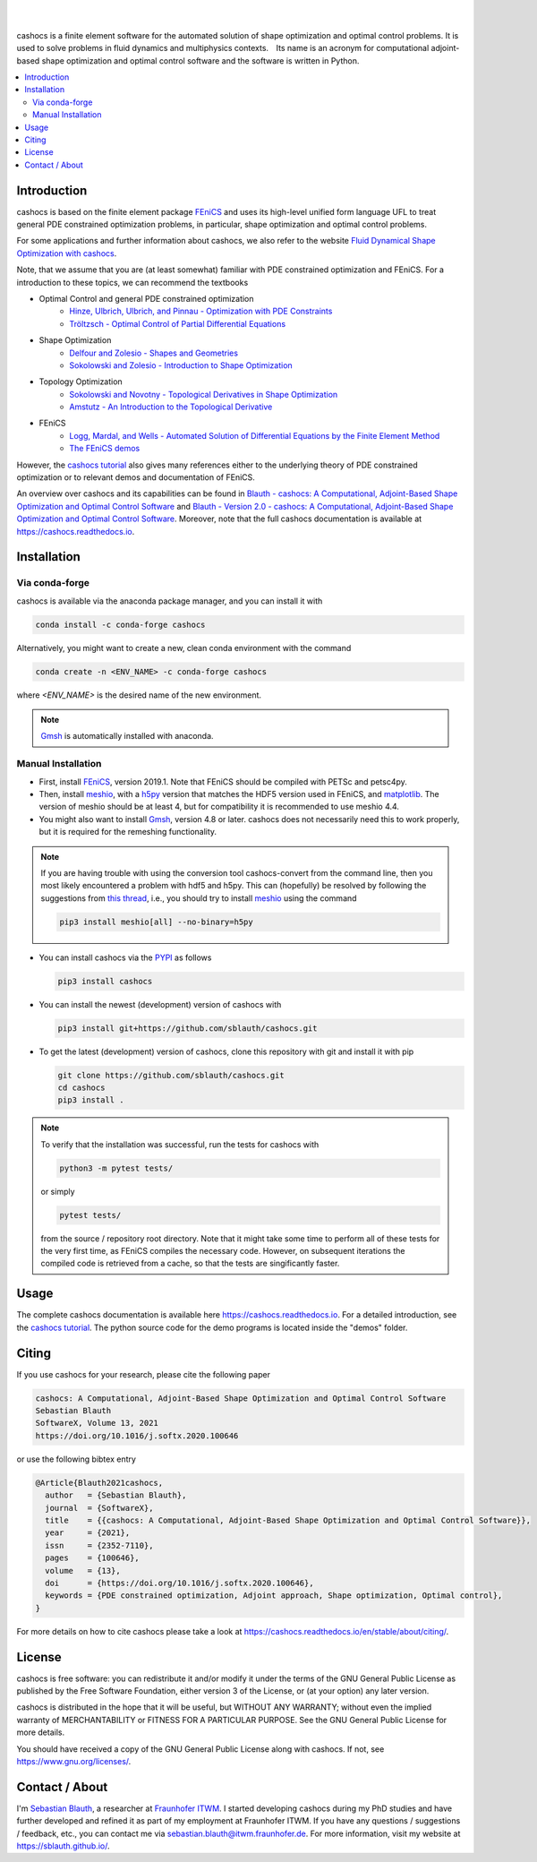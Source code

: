 .. image:: https://raw.githubusercontent.com/sblauth/cashocs/main/logos/cashocs_banner.jpg
    :width: 800
    :align: center
    :target: https://github.com/sblauth/cashocs

.. image:: https://img.shields.io/pypi/v/cashocs?style=flat-square
    :target: https://pypi.org/project/cashocs/

.. image:: https://img.shields.io/conda/vn/conda-forge/cashocs?style=flat-square
    :target: https://anaconda.org/conda-forge/cashocs

.. image:: https://img.shields.io/pypi/pyversions/cashocs?style=flat-square
    :target: https://pypi.org/project/cashocs/

.. image:: https://img.shields.io/badge/DOI-10.5281%2Fzenodo.4035939-informational?style=flat-square
   :target: https://doi.org/10.5281/zenodo.4035939

.. image:: https://img.shields.io/pypi/l/cashocs?color=informational&style=flat-square
    :target: https://pypi.org/project/cashocs/

.. image:: https://img.shields.io/pypi/dm/cashocs?color=informational&style=flat-square
    :target: https://pypistats.org/packages/cashocs

|

.. image:: https://img.shields.io/github/actions/workflow/status/sblauth/cashocs/tests.yml?branch=main&label=tests&style=flat-square
   :target: https://github.com/sblauth/cashocs/actions/workflows/tests.yml

.. image:: https://img.shields.io/endpoint?url=https%3A%2F%2Fraw.githubusercontent.com%2Fsblauth%2Fcashocs%2Fcoverage%2Fendpoint.json&style=flat-square
   :target: https://htmlpreview.github.io/?https://github.com/sblauth/cashocs/blob/coverage/htmlcov/index.html

.. image:: https://readthedocs.org/projects/cashocs/badge/?version=latest&style=flat-square
    :target: https://cashocs.readthedocs.io/en/latest/?badge=latest

.. image:: https://img.shields.io/badge/code%20style-black-000000.svg?style=flat-square
    :target: https://github.com/psf/black

|

cashocs is a finite element software for the automated solution of shape optimization and optimal control problems. It is used to solve problems in fluid dynamics and multiphysics contexts. Its name is an acronym for computational adjoint-based shape optimization and optimal control software and the software is written in Python.


.. contents:: :local:

Introduction
============

cashocs is based on the finite element package `FEniCS
<https://fenicsproject.org>`__ and uses its high-level unified form language UFL
to treat general PDE constrained optimization problems, in particular, shape
optimization and optimal control problems.

For some applications and further information about cashocs, we also refer to the website `Fluid Dynamical Shape Optimization with cashocs <https://www.itwm.fraunhofer.de/en/departments/tv/products-and-services/shape-optimization-cashocs-software.html>`_.

.. readme_start_disclaimer

Note, that we assume that you are (at least somewhat) familiar with PDE
constrained optimization and FEniCS. For a introduction to these topics,
we can recommend the textbooks

- Optimal Control and general PDE constrained optimization
    - `Hinze, Ulbrich, Ulbrich, and Pinnau - Optimization with PDE Constraints <https://doi.org/10.1007/978-1-4020-8839-1>`_
    - `Tröltzsch - Optimal Control of Partial Differential Equations <https://doi.org/10.1090/gsm/112>`_
- Shape Optimization
    - `Delfour and Zolesio - Shapes and Geometries <https://doi.org/10.1137/1.9780898719826>`_
    - `Sokolowski and Zolesio - Introduction to Shape Optimization <https://doi.org/10.1007/978-3-642-58106-9>`_
- Topology Optimization
    - `Sokolowski and Novotny - Topological Derivatives in Shape Optimization <https://doi.org/10.1007/978-3-642-35245-4>`_
    - `Amstutz - An Introduction to the Topological Derivative <https://doi.org/10.1108/EC-07-2021-0433>`_
- FEniCS
    - `Logg, Mardal, and Wells - Automated Solution of Differential Equations by the Finite Element Method <https://doi.org/10.1007/978-3-642-23099-8>`_
    - `The FEniCS demos <https://fenicsproject.org/olddocs/dolfin/2019.1.0/python/demos.html>`_

.. readme_end_disclaimer

However, the `cashocs tutorial <https://cashocs.readthedocs.io/en/stable/user>`_ also gives many references either
to the underlying theory of PDE constrained optimization or to relevant demos
and documentation of FEniCS.

An overview over cashocs and its capabilities can be found in `Blauth - cashocs: A Computational, Adjoint-Based
Shape Optimization and Optimal Control Software <https://doi.org/10.1016/j.softx.2020.100646>`_ and `Blauth - Version 2.0 - cashocs: A Computational, Adjoint-Based Shape Optimization and Optimal Control Software <https://doi.org/10.1016/j.softx.2023.101577>`_. Moreover, note that
the full cashocs documentation is available at `<https://cashocs.readthedocs.io>`_.


.. readme_start_installation

Installation
============

Via conda-forge
---------------

cashocs is available via the anaconda package manager, and you can install it
with

.. code-block:: bash

    conda install -c conda-forge cashocs

Alternatively, you might want to create a new, clean conda environment with the
command

.. code-block:: bash

    conda create -n <ENV_NAME> -c conda-forge cashocs

where `<ENV_NAME>` is the desired name of the new environment.

.. note::

    `Gmsh <https://gmsh.info/>`_ is automatically installed with anaconda.



Manual Installation
-------------------

- First, install `FEniCS <https://fenicsproject.org/download/>`_, version 2019.1.
  Note that FEniCS should be compiled with PETSc and petsc4py.

- Then, install `meshio <https://github.com/nschloe/meshio>`_, with a `h5py <https://www.h5py.org>`_
  version that matches the HDF5 version used in FEniCS, and `matplotlib <https://matplotlib.org/>`_.
  The version of meshio should be at least 4, but for compatibility it is recommended to use meshio 4.4.

- You might also want to install `Gmsh <https://gmsh.info/>`_, version 4.8 or later.
  cashocs does not necessarily need this to work properly,
  but it is required for the remeshing functionality.

.. note::

    If you are having trouble with using the conversion tool cashocs-convert from
    the command line, then you most likely encountered a problem with hdf5 and h5py.
    This can (hopefully) be resolved by following the suggestions from `this thread
    <https://fenicsproject.discourse.group/t/meshio-convert-to-xdmf-from-abaqus-raises-version-error-for-h5py/1480>`_,
    i.e., you should try to install `meshio <https://github.com/nschloe/meshio>`_
    using the command

    .. code-block:: bash

        pip3 install meshio[all] --no-binary=h5py

- You can install cashocs via the `PYPI <https://pypi.org/>`_ as follows

  .. code-block:: bash

      pip3 install cashocs

- You can install the newest (development) version of cashocs with

  .. code-block:: bash

      pip3 install git+https://github.com/sblauth/cashocs.git

- To get the latest (development) version of cashocs, clone this repository with git and install it with pip

  .. code-block:: bash

      git clone https://github.com/sblauth/cashocs.git
      cd cashocs
      pip3 install .


.. note::

    To verify that the installation was successful, run the tests for cashocs
    with

    .. code-block:: bash

        python3 -m pytest tests/

    or simply

    .. code-block:: bash

        pytest tests/

    from the source / repository root directory. Note that it might take some
    time to perform all of these tests for the very first time, as FEniCS
    compiles the necessary code. However, on subsequent iterations the
    compiled code is retrieved from a cache, so that the tests are singificantly
    faster.


.. readme_end_installation


Usage
=====

The complete cashocs documentation is available here `<https://cashocs.readthedocs.io>`_. For a detailed
introduction, see the `cashocs tutorial <https://cashocs.readthedocs.io/en/stable/user>`_. The python source code
for the demo programs is located inside the "demos" folder.


.. _citing:

Citing
======

If you use cashocs for your research, please cite the following paper

.. code-block:: text

	cashocs: A Computational, Adjoint-Based Shape Optimization and Optimal Control Software
	Sebastian Blauth
	SoftwareX, Volume 13, 2021
	https://doi.org/10.1016/j.softx.2020.100646

or use the following bibtex entry

.. code-block:: bibtex
	
	@Article{Blauth2021cashocs,
	  author   = {Sebastian Blauth},
	  journal  = {SoftwareX},
	  title    = {{cashocs: A Computational, Adjoint-Based Shape Optimization and Optimal Control Software}},
	  year     = {2021},
	  issn     = {2352-7110},
	  pages    = {100646},
	  volume   = {13},
	  doi      = {https://doi.org/10.1016/j.softx.2020.100646},
	  keywords = {PDE constrained optimization, Adjoint approach, Shape optimization, Optimal control},
	}
	
For more details on how to cite cashocs please take a look at `<https://cashocs.readthedocs.io/en/stable/about/citing/>`_.


.. readme_start_license
.. _license:

License
=======

cashocs is free software: you can redistribute it and/or modify
it under the terms of the GNU General Public License as published by
the Free Software Foundation, either version 3 of the License, or
(at your option) any later version.

cashocs is distributed in the hope that it will be useful,
but WITHOUT ANY WARRANTY; without even the implied warranty of
MERCHANTABILITY or FITNESS FOR A PARTICULAR PURPOSE.  See the
GNU General Public License for more details.

You should have received a copy of the GNU General Public License
along with cashocs.  If not, see `<https://www.gnu.org/licenses/>`_.


.. readme_end_license


.. readme_start_about

Contact / About
===============

I'm `Sebastian Blauth <https://sblauth.github.io/>`_, a researcher at `Fraunhofer ITWM
<https://www.itwm.fraunhofer.de/en.html>`_. I started developing cashocs during my PhD studies and have
further developed and refined it as part of my employment at Fraunhofer ITWM.
If you have any questions / suggestions / feedback, etc., you can contact me
via `sebastian.blauth@itwm.fraunhofer.de
<mailto:sebastian.blauth@itwm.fraunhofer.de>`_. For more information, visit my website at `<https://sblauth.github.io/>`_.

.. readme_end_about
